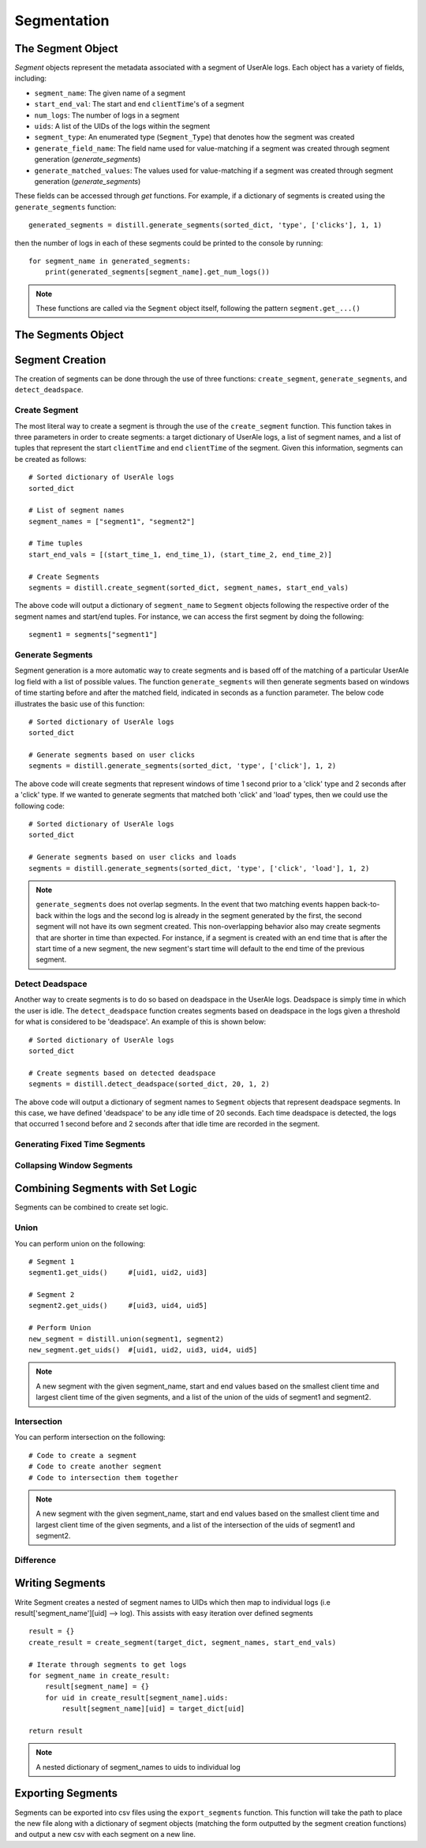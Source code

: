 
============
Segmentation
============

The Segment Object
------------------
`Segment` objects represent the metadata associated with a segment of UserAle logs.  Each object has a variety of fields, including:

* ``segment_name``: The given name of a segment
* ``start_end_val``: The start and end ``clientTime``'s of a segment
* ``num_logs``: The number of logs in a segment
* ``uids``: A list of the UIDs of the logs within the segment
* ``segment_type``: An enumerated type (``Segment_Type``) that denotes how the segment was created
* ``generate_field_name``: The field name used for value-matching if a segment was created through segment generation (`generate_segments`)
* ``generate_matched_values``: The values used for value-matching if a segment was created through segment generation (`generate_segments`)

These fields can be accessed through `get` functions.  For example, if a dictionary of segments is created using the ``generate_segments`` function:
::
    generated_segments = distill.generate_segments(sorted_dict, 'type', ['clicks'], 1, 1)
then the number of logs in each of these segments could be printed to the console by running:
::
    for segment_name in generated_segments:
        print(generated_segments[segment_name].get_num_logs())
.. note ::
    These functions are called via the ``Segment`` object itself, following the pattern ``segment.get_...()``

The Segments Object
-------------------

Segment Creation
----------------
The creation of segments can be done through the use of three functions: ``create_segment``, ``generate_segments``, and ``detect_deadspace``.

Create Segment
**************
The most literal way to create a segment is through the use of the ``create_segment`` function.  This function takes in three parameters in order to create segments: a target dictionary of UserAle logs, a list of segment names, and a list of tuples that represent the start ``clientTime`` and end ``clientTime`` of the segment.  Given this information, segments can be created as follows:
::
    # Sorted dictionary of UserAle logs
    sorted_dict

    # List of segment names
    segment_names = ["segment1", "segment2"]

    # Time tuples
    start_end_vals = [(start_time_1, end_time_1), (start_time_2, end_time_2)]

    # Create Segments
    segments = distill.create_segment(sorted_dict, segment_names, start_end_vals)

The above code will output a dictionary of ``segment_name`` to ``Segment`` objects following the respective order of the segment names and start/end tuples.  For instance, we can access the first segment by doing the following:
::
    segment1 = segments["segment1"]

Generate Segments
*****************
Segment generation is a more automatic way to create segments and is based off of the matching of a particular UserAle log field with a list of possible values.  The function ``generate_segments`` will then generate segments based on windows of time starting before and after the matched field, indicated in seconds as a function parameter.  The below code illustrates the basic use of this function:
::
    # Sorted dictionary of UserAle logs
    sorted_dict

    # Generate segments based on user clicks
    segments = distill.generate_segments(sorted_dict, 'type', ['click'], 1, 2)

The above code will create segments that represent windows of time 1 second prior to a 'click' type and 2 seconds after a 'click' type.  If we wanted to generate segments that matched both 'click' and 'load' types, then we could use the following code:
::
    # Sorted dictionary of UserAle logs
    sorted_dict

    # Generate segments based on user clicks and loads
    segments = distill.generate_segments(sorted_dict, 'type', ['click', 'load'], 1, 2)

.. note::
    ``generate_segments`` does not overlap segments.  In the event that two matching events happen back-to-back within the logs and the second log is already in the segment generated by the first, the second segment will not have its own segment created.  This non-overlapping behavior also may create segments that are shorter in time than expected.  For instance, if a segment is created with an end time that is after the start time of a new segment, the new segment's start time will default to the end time of the previous segment.

Detect Deadspace
****************
Another way to create segments is to do so based on deadspace in the UserAle logs.  Deadspace is simply time in which the user is idle.  The ``detect_deadspace`` function creates segments based on deadspace in the logs given a threshold for what is considered to be 'deadspace'.  An example of this is shown below:
::
    # Sorted dictionary of UserAle logs
    sorted_dict

    # Create segments based on detected deadspace
    segments = distill.detect_deadspace(sorted_dict, 20, 1, 2)

The above code will output a dictionary of segment names to ``Segment`` objects that represent deadspace segments.  In this case, we have defined 'deadspace' to be any idle time of 20 seconds.  Each time deadspace is detected, the logs that occurred 1 second before and 2 seconds after that idle time are recorded in the segment.

Generating Fixed Time Segments
******************************

Collapsing Window Segments
**************************

Combining Segments with Set Logic
---------------------------------
Segments can be combined to create set logic.

Union
*****
You can perform union on the following:
::
    # Segment 1
    segment1.get_uids()     #[uid1, uid2, uid3]

    # Segment 2
    segment2.get_uids()     #[uid3, uid4, uid5]

    # Perform Union
    new_segment = distill.union(segment1, segment2)
    new_segment.get_uids()  #[uid1, uid2, uid3, uid4, uid5]

.. note::
    A new segment with the given segment_name, start and end values based on the smallest client time and
    largest client time of the given segments, and a list of the union of the uids of segment1 and segment2.


Intersection
************
You can perform intersection on the following:
::
    # Code to create a segment
    # Code to create another segment
    # Code to intersection them together

.. note::
    A new segment with the given segment_name, start and end values based on the smallest client time and
    largest client time of the given segments, and a list of the intersection of the uids of segment1 and segment2.

Difference
**********

Writing Segments
----------------
Write Segment creates a nested of segment names to UIDs which then map to individual logs (i.e result['segment_name'][uid] --> log). This assists with easy iteration over defined segments
::
    result = {}
    create_result = create_segment(target_dict, segment_names, start_end_vals)

    # Iterate through segments to get logs
    for segment_name in create_result:
        result[segment_name] = {}
        for uid in create_result[segment_name].uids:
            result[segment_name][uid] = target_dict[uid]

    return result
.. note::
    A nested dictionary of segment_names to uids to individual log

Exporting Segments
------------------
Segments can be exported into csv files using the ``export_segments`` function.  This function will take the path to place the new file along with a dictionary of segment objects (matching the form outputted by the segment creation functions) and output a new csv with each segment on a new line.

